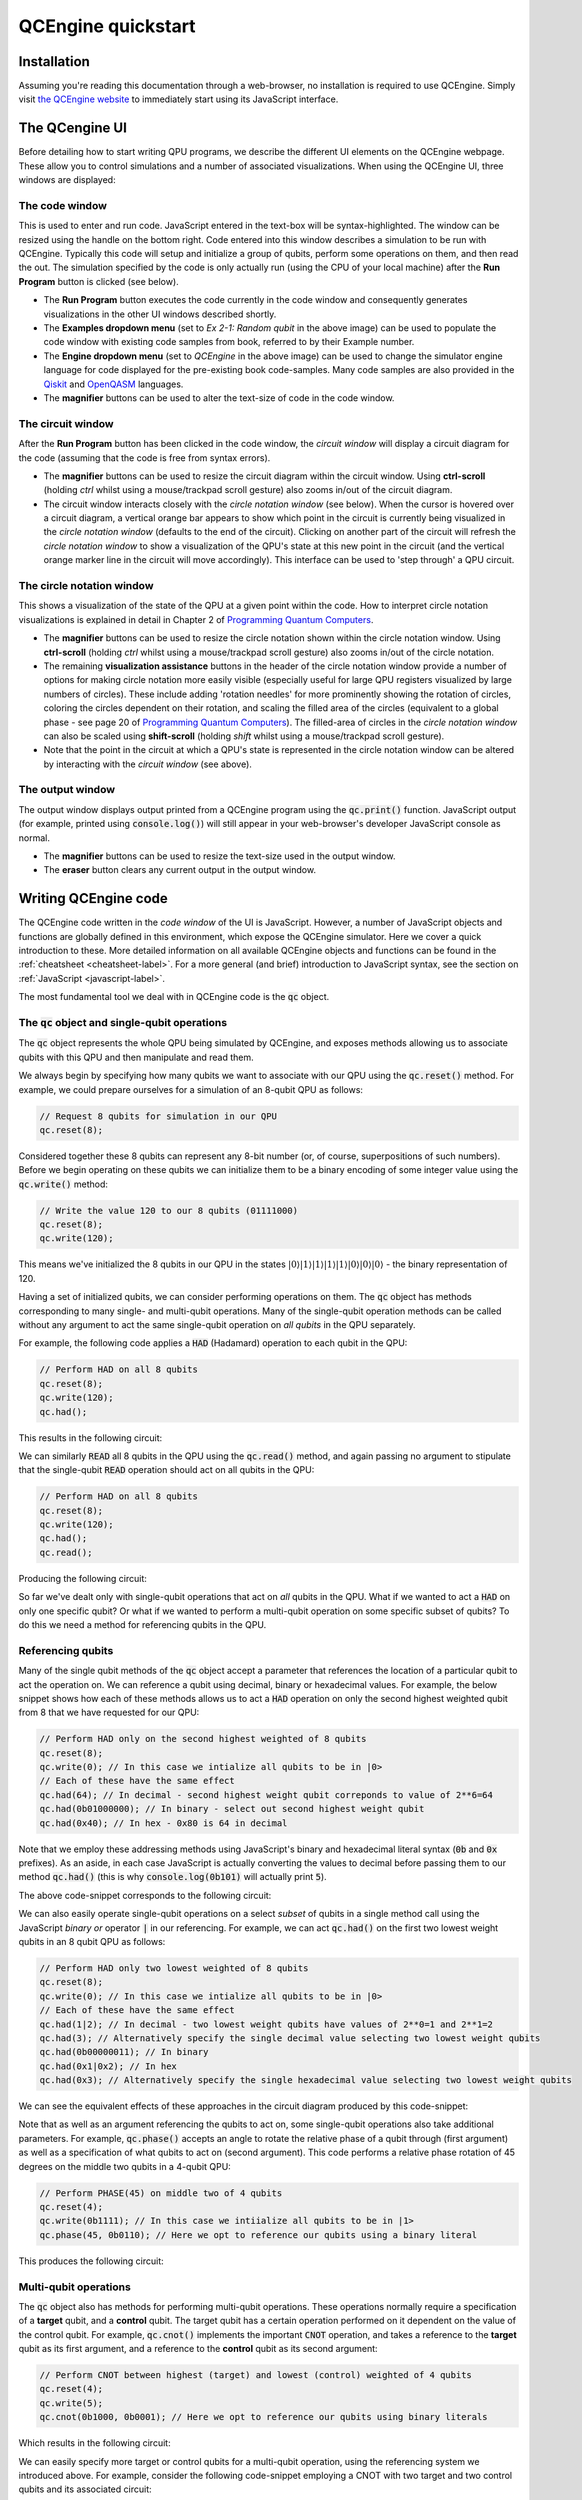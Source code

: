 .. _quickstart-label:

QCEngine quickstart
===================

Installation
------------

Assuming you're reading this documentation through a web-browser, no installation is required to use QCEngine. Simply visit `the QCEngine website <https://oreilly-qc.github.io/>`_ to immediately start using its JavaScript interface.

The QCengine UI
---------------

Before detailing how to start writing QPU programs, we describe the different UI elements on the QCEngine webpage. These allow you to control simulations and a number of associated visualizations. When using the QCEngine UI, three windows are displayed:


The code window
^^^^^^^^^^^^^^^
This is used to enter and run code. JavaScript entered in the text-box will be syntax-highlighted. The window can be resized using the handle on the bottom right. Code entered into this window describes a simulation to be run with QCEngine. Typically this code will setup and initialize a group of qubits, perform some operations on them, and then read the out. The simulation specified by the code is only actually run (using the CPU of your local machine) after the **Run Program** button is clicked (see below). 

.. image:: __static/ui_codewindow.png

* The **Run Program** button executes the code currently in the code window and consequently generates visualizations in the other UI windows described shortly.
* The **Examples dropdown menu** (set to `Ex 2-1: Random qubit` in the above image) can be used to populate the code window with existing code samples from book, referred to by their Example number.
* The **Engine dropdown menu** (set to `QCEngine` in the above image) can be used to change the simulator engine language for code displayed for the pre-existing book code-samples. Many code samples are also provided in the `Qiskit <https://qiskit.org/>`_ and `OpenQASM <https://github.com/Qiskit/openqasm>`_ languages.
* The **magnifier** buttons can be used to alter the text-size of code in the code window.

The circuit window
^^^^^^^^^^^^^^^^^^
After the **Run Program** button has been clicked in the code window, the *circuit window* will display a circuit diagram for the code (assuming that the code is free from syntax errors).

.. image:: _static/ui_circuitwindow.png

* The **magnifier** buttons can be used to resize the circuit diagram within the circuit window. Using **ctrl-scroll** (holding `ctrl` whilst using a mouse/trackpad scroll gesture) also zooms in/out of the circuit diagram. 

* The circuit window interacts closely with the *circle notation window* (see below). When the cursor is hovered over a circuit diagram, a vertical orange bar appears to show which point in the circuit is currently being visualized in the *circle notation window* (defaults to the end of the circuit). Clicking on another part of the circuit will refresh the *circle notation window* to show a visualization of the QPU's state at this new point in the circuit (and the vertical orange marker line in the circuit will move accordingly). This interface can be used to 'step through' a QPU circuit.

The circle notation window
^^^^^^^^^^^^^^^^^^^^^^^^^^

This shows a visualization of the state of the QPU at a given point within the code. How to interpret circle notation visualizations is explained in detail in Chapter 2 of `Programming Quantum Computers <https://www.amazon.com/Programming-Quantum-Computers-Essential-Algorithms/dp/1492039683>`_.

.. image:: _static/ui_circwindow.png

* The **magnifier** buttons can be used to resize the circle notation shown within the circle notation window. Using **ctrl-scroll** (holding `ctrl` whilst using a mouse/trackpad scroll gesture) also zooms in/out of the circle notation. 

* The remaining **visualization assistance** buttons in the header of the circle notation window provide a number of options for making circle notation more easily visible (especially useful for large QPU registers visualized by large numbers of circles). These include adding 'rotation needles' for more prominently showing the rotation of circles, coloring the circles dependent on their rotation, and scaling the filled area of the circles (equivalent to a global phase - see page 20 of `Programming Quantum Computers <https://www.amazon.com/Programming-Quantum-Computers-Essential-Algorithms/dp/1492039683>`_). The filled-area of circles in the *circle notation window* can also be scaled using **shift-scroll** (holding *shift* whilst using a mouse/trackpad scroll gesture).

* Note that the point in the circuit at which a QPU's state is represented in the circle notation window can be altered by interacting with the *circuit window* (see above).


The output window
^^^^^^^^^^^^^^^^^

The output window displays output printed from a QCEngine program using the :code:`qc.print()` function. JavaScript output (for example, printed using :code:`console.log()`) will still appear in your web-browser's developer JavaScript console as normal.

.. image:: _static/ui_outputwindow.png

* The **magnifier** buttons can be used to resize the text-size used in the output window. 

* The **eraser** button clears any current output in the output window.


Writing QCEngine code
---------------------

The QCEngine code written in the *code window* of the UI is JavaScript. However, a number of JavaScript objects and functions are globally defined in this environment, which expose the QCEngine simulator. Here we cover a quick introduction to these. More detailed information on all available QCEngine objects and functions can be found in the :ref:`cheatsheet <cheatsheet-label>`. For a more general (and brief) introduction to JavaScript syntax, see the section on :ref:`JavaScript <javascript-label>`.

The most fundamental tool we deal with in QCEngine code is the :code:`qc` object.


The :code:`qc` object and single-qubit operations
^^^^^^^^^^^^^^^^^^^^^^^^^^^^^^^^^^^^^^^^^^^^^^^^^

The :code:`qc` object represents the whole QPU being simulated by QCEngine, and exposes methods allowing us to associate qubits with this QPU and then manipulate and read them.

We always begin by specifying how many qubits we want to associate with our QPU using the :code:`qc.reset()` method. For example, we could prepare ourselves for a simulation of an 8-qubit QPU as follows:

.. code-block:: javascript
    
    // Request 8 qubits for simulation in our QPU
    qc.reset(8);

Considered together these 8 qubits can represent any 8-bit number (or, of course, superpositions of such numbers). Before we begin operating on these qubits we can initialize them to be a binary encoding of some integer value using the :code:`qc.write()` method:

.. code-block:: javascript
    
    // Write the value 120 to our 8 qubits (01111000)
    qc.reset(8);
    qc.write(120);

This means we've initialized the 8 qubits in our QPU in the states :math:`|0\rangle|1\rangle|1\rangle|1\rangle|1\rangle|0\rangle|0\rangle|0\rangle` - the binary representation of 120.

Having a set of initialized qubits, we can consider performing operations on them. The :code:`qc` object has methods corresponding to many single- and multi-qubit operations. Many of the single-qubit operation methods can be called without any argument to act the same single-qubit operation on *all qubits* in the QPU separately. 

For example, the following code applies a :code:`HAD` (Hadamard) operation to each qubit in the QPU:

.. code-block:: javascript
    
    // Perform HAD on all 8 qubits
    qc.reset(8);
    qc.write(120);
    qc.had();

This results in the following circuit:

.. image:: _static/quickstart_allhads.png

We can similarly :code:`READ` all 8 qubits in the QPU using the :code:`qc.read()` method, and again passing no argument to stipulate that the single-qubit :code:`READ` operation should act on all qubits in the QPU:

.. code-block:: javascript
    
    // Perform HAD on all 8 qubits
    qc.reset(8);
    qc.write(120);
    qc.had();
    qc.read();

Producing the following circuit:

.. image:: _static/quickstart_allhadreads.png

So far we've dealt only with single-qubit operations that act on *all* qubits in the QPU. What if we wanted to act a :code:`HAD` on only one specific qubit? Or what if we wanted to perform a multi-qubit operation on some specific subset of qubits? To do this we need a method for referencing qubits in the QPU.


Referencing qubits
^^^^^^^^^^^^^^^^^^

Many of the single qubit methods of the :code:`qc` object accept a parameter that references the location of a particular qubit to act the operation on. We can reference a qubit using decimal, binary or hexadecimal values. For example, the below snippet shows how each of these methods allows us to act a :code:`HAD` operation on only the second highest weighted qubit from 8 that we have requested for our QPU:

.. code-block:: javascript
    
    // Perform HAD only on the second highest weighted of 8 qubits 
    qc.reset(8);
    qc.write(0); // In this case we intialize all qubits to be in |0>
    // Each of these have the same effect
    qc.had(64); // In decimal - second highest weight qubit correponds to value of 2**6=64
    qc.had(0b01000000); // In binary - select out second highest weight qubit
    qc.had(0x40); // In hex - 0x80 is 64 in decimal 

Note that we employ these addressing methods using JavaScript's binary and hexadecimal literal syntax (:code:`0b` and :code:`0x` prefixes). As an aside, in each case JavaScript is actually converting the values to decimal before passing them to our method :code:`qc.had()` (this is why :code:`console.log(0b101)` will actually print :code:`5`).

The above code-snippet corresponds to the following circuit:

.. image:: _static/quickstart_hadreferencing.png

We can also easily operate single-qubit operations on a select *subset* of qubits in a single method call using the JavaScript *binary or* operator :code:`|` in our referencing. For example, we can act :code:`qc.had()` on the first two lowest weight qubits in an 8 qubit QPU as follows:

.. code-block:: javascript
    
    // Perform HAD only two lowest weighted of 8 qubits 
    qc.reset(8);
    qc.write(0); // In this case we intialize all qubits to be in |0>
    // Each of these have the same effect
    qc.had(1|2); // In decimal - two lowest weight qubits have values of 2**0=1 and 2**1=2
    qc.had(3); // Alternatively specify the single decimal value selecting two lowest weight qubits  
    qc.had(0b00000011); // In binary
    qc.had(0x1|0x2); // In hex
    qc.had(0x3); // Alternatively specify the single hexadecimal value selecting two lowest weight qubits  

We can see the equivalent effects of these approaches in the circuit diagram produced by this code-snippet:

.. image:: _static/quickstart_hadreferencing2qubits.png

Note that as well as an argument referencing the qubits to act on, some single-qubit operations also take additional parameters. For example, :code:`qc.phase()` accepts an angle to rotate the relative phase of a qubit through (first argument) as well as a specification of what qubits to act on (second argument). This code performs a relative phase rotation of 45 degrees on the middle two qubits in a 4-qubit QPU:

.. code-block:: javascript

    // Perform PHASE(45) on middle two of 4 qubits
    qc.reset(4);
    qc.write(0b1111); // In this case we intiialize all qubits to be in |1>
    qc.phase(45, 0b0110); // Here we opt to reference our qubits using a binary literal

This produces the following circuit:

.. image:: _static/quickstart_phasereferencing.png

Multi-qubit operations
^^^^^^^^^^^^^^^^^^^^^^

The :code:`qc` object also has methods for performing multi-qubit operations. These operations normally require a specification of a **target** qubit, and a **control** qubit. The target qubit has a certain operation performed on it dependent on the value of the control qubit. For example, :code:`qc.cnot()` implements the important :code:`CNOT` operation, and takes a reference to the **target** qubit as its first argument, and a reference to the **control** qubit as its second argument:

.. code-block:: javascript

    // Perform CNOT between highest (target) and lowest (control) weighted of 4 qubits 
    qc.reset(4);
    qc.write(5); 
    qc.cnot(0b1000, 0b0001); // Here we opt to reference our qubits using binary literals

Which results in the following circuit:

.. image:: _static/quickstart_cnotreferencing.png

We can easily specify more target or control qubits for a multi-qubit operation, using the referencing system we introduced above. For example, consider the following code-snippet employing a CNOT with two target and two control qubits and its associated circuit:

.. code-block:: javascript

    // Perform CNOT between two highest (targets) and two lowest (controls) weighted of 4 qubits 
    qc.reset(4);
    qc.write(5); 
    qc.cnot(0b1100, 0b0011); // Here we opt to reference our qubits using binary literals

.. image:: _static/quickstart_cnotreferencingmulti.png

Grouping qubits using :code:`qint`
^^^^^^^^^^^^^^^^^^^^^^^^^^^^^^^^^^

Sometimes we may wish to logically associate small subsets of a full QPU's set of qubits. We can think of such smaller groupings as 'registers' within our QPU. This kind of association can be achieved using :code:`qint` objects. After a set of qubits have been requested for a QPU using the :code:`qc.reset()` method, we can draw qubits from this available collection to associate with a :code:`qint` using the :code:`qint.new()` method. For example, the below code-snippet defines one 2-qubit :code:`qint` and one 6-qubit :code:`qint` from a QPU of 8 qubits.

.. code-block:: javascript

    // Define two qints
    qc.reset(8);
    qc.write(0); // Initialize all qubits at once before introducing qints
    var myqint1 = qint.new(2, 'My Qint 1');
    var myqint2 = qint.new(6, 'My Qint 2');


We can see that the :code:`qint` object is created with two arguments. The first specifies a number of qubits to associate with the :code:`qint`.  Note that this number of qubits is *drawn from the stack available in the QPU, starting from the lowest weight first*. We can see this in the circuit diagram generated by this code-snippet:

.. image:: _static/quickstart_qintsdefn.png

This circuit diagram also shows that the second argument to the :code:`qint` object is a label, which is shown on circuit diagrams in the *circuit window* to help us identify different :code:`qint`'s that we have defined. You'll notice that we've also assigned our new :code:`qint` objects to JavaScript variables. This is crucial, as these new objects implement many single- and multi-qubit methods, allowing us to act on qubits in reference to these smaller :code:`qint` collections.

For example we can act a :code:`HAD` operation on the lowest weight qubit in each :code:`qint` as follows:

.. code-block:: javascript

    // Define two qints
    qc.reset(8);
    qc.write(0); // Initialize all qubits at once before introducing qints
    var myqint1 = qint.new(2, 'My Qint 1');
    var myqint2 = qint.new(6, 'My Qint 2');

    // Act HADS on highest weight qubit in each qint.
    // Note that our references are now interpreted in relation 
    // to the qint, not the whole QPU as they were with the qc object
    myqint1.had(1);
    myqint2.had(1);

Giving the following circuit:

.. image:: _static/quickstart_qintshads.png

:code:`qint` objects are especially useful because they allow us (as their name suggests), to allocate a set of qubits to represent an integer (or other datatype), which we can then use in arithmetic, like we would in conventional CPU code. For example, the :code:`qint` object implements a :code:`qint.add()` method, which takes another :code:`qint` object as an argument, and produces the circuit required to perform quantum addition (i.e. addition that respects superpositions of values) between the integer values encoded in the two :code:`qint` objects:

.. code-block:: javascript

    // Define two qints
    qc.reset(8);
    // Define two qints
    var myqint1 = qint.new(2, 'My Qint 1');
    var myqint2 = qint.new(6, 'My Qint 2');
    // Write a value of 3 to the first qint
    myqint1.write(3);
    // Write a value of 14 to the second qint
    myqint2.write(14);

    // Perform (quantum) addition between the values stored in the two qints
    // Note will add onto the myqint2 register
    myqint2.add(myqint1);

    // Read output
    myqint2.read() // Gives answer 17


.. image:: _static/quickstart_qintsadd.png
